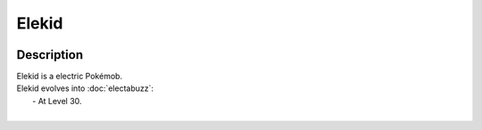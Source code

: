 .. elekid:

Elekid
-------

.. image:: ../../_images/pokemobs/gen_1/entity_icon/textures/elekid.png
    :width: 400
    :alt: Elekid
.. image:: ../../_images/pokemobs/gen_1/entity_icon/textures/elekids.png
    :width: 400
    :alt: Elekid


Description
============
| Elekid is a electric Pokémob.
| Elekid evolves into :doc:`electabuzz`:
|  -  At Level 30.
| 